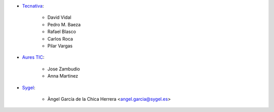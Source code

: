 * `Tecnativa <https://www.tecnativa.com>`_:

    * David Vidal
    * Pedro M. Baeza
    * Rafael Blasco
    * Carlos Roca
    * Pilar Vargas

* `Aures TIC <https://www.aurestic.es>`_:

    * Jose Zambudio
    * Anna Martinez

* `Sygel <https://www.sygel.es>`_:

    * Àngel García de la Chica Herrera <angel.garcia@sygel.es>
